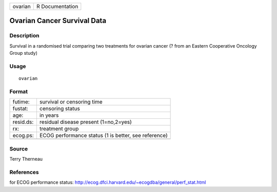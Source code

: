 +-----------+-------------------+
| ovarian   | R Documentation   |
+-----------+-------------------+

Ovarian Cancer Survival Data
----------------------------

Description
~~~~~~~~~~~

Survival in a randomised trial comparing two treatments for ovarian
cancer (? from an Eastern Cooperative Oncology Group study)

Usage
~~~~~

::

    ovarian

Format
~~~~~~

+-------------+--------------------------------------------------------+
| futime:     | survival or censoring time                             |
+-------------+--------------------------------------------------------+
| fustat:     | censoring status                                       |
+-------------+--------------------------------------------------------+
| age:        | in years                                               |
+-------------+--------------------------------------------------------+
| resid.ds:   | residual disease present (1=no,2=yes)                  |
+-------------+--------------------------------------------------------+
| rx:         | treatment group                                        |
+-------------+--------------------------------------------------------+
| ecog.ps:    | ECOG performance status (1 is better, see reference)   |
+-------------+--------------------------------------------------------+
+-------------+--------------------------------------------------------+

Source
~~~~~~

Terry Therneau

References
~~~~~~~~~~

for ECOG performance status:
`http://ecog.dfci.harvard.edu/~ecogdba/general/perf\_stat.html <http://ecog.dfci.harvard.edu/~ecogdba/general/perf_stat.html>`_
